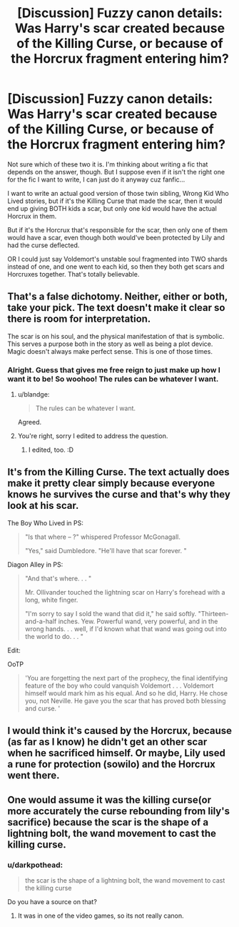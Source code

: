 #+TITLE: [Discussion] Fuzzy canon details: Was Harry's scar created because of the Killing Curse, or because of the Horcrux fragment entering him?

* [Discussion] Fuzzy canon details: Was Harry's scar created because of the Killing Curse, or because of the Horcrux fragment entering him?
:PROPERTIES:
:Author: Regular_Bus
:Score: 8
:DateUnix: 1566175500.0
:DateShort: 2019-Aug-19
:FlairText: Discussion
:END:
Not sure which of these two it is. I'm thinking about writing a fic that depends on the answer, though. But I suppose even if it isn't the right one for the fic I want to write, I can just do it anyway cuz fanfic...

I want to write an actual good version of those twin sibling, Wrong Kid Who Lived stories, but if it's the Killing Curse that made the scar, then it would end up giving BOTH kids a scar, but only one kid would have the actual Horcrux in them.

But if it's the Horcrux that's responsible for the scar, then only one of them would have a scar, even though both would've been protected by Lily and had the curse deflected.

OR I could just say Voldemort's unstable soul fragmented into TWO shards instead of one, and one went to each kid, so then they both get scars and Horcruxes together. That's totally believable.


** That's a false dichotomy. Neither, either or both, take your pick. The text doesn't make it clear so there is room for interpretation.

The scar is on his soul, and the physical manifestation of that is symbolic. This serves a purpose both in the story as well as being a plot device. Magic doesn't always make perfect sense. This is one of those times.
:PROPERTIES:
:Author: blandge
:Score: 13
:DateUnix: 1566175741.0
:DateShort: 2019-Aug-19
:END:

*** Alright. Guess that gives me free reign to just make up how I want it to be! So woohoo! The rules can be whatever I want.
:PROPERTIES:
:Author: Regular_Bus
:Score: 5
:DateUnix: 1566175804.0
:DateShort: 2019-Aug-19
:END:

**** u/blandge:
#+begin_quote
  The rules can be whatever I want.
#+end_quote

Agreed.
:PROPERTIES:
:Author: blandge
:Score: 8
:DateUnix: 1566175923.0
:DateShort: 2019-Aug-19
:END:


**** You're right, sorry I edited to address the question.
:PROPERTIES:
:Author: blandge
:Score: 3
:DateUnix: 1566175881.0
:DateShort: 2019-Aug-19
:END:

***** I edited, too. :D
:PROPERTIES:
:Author: Regular_Bus
:Score: 2
:DateUnix: 1566175897.0
:DateShort: 2019-Aug-19
:END:


** It's from the Killing Curse. The text actually does make it pretty clear simply because everyone knows he survives the curse and that's why they look at his scar.

The Boy Who Lived in PS:

#+begin_quote
  "Is that where -- ?" whispered Professor McGonagall.

  "Yes," said Dumbledore. "He'll have that scar forever. "
#+end_quote

Diagon Alley in PS:

#+begin_quote
  "And that's where. . . "

  Mr. Ollivander touched the lightning scar on Harry's forehead with a long, white finger.

  "I'm sorry to say I sold the wand that did it," he said softly. "Thirteen-and-a-half inches. Yew. Powerful wand, very powerful, and in the wrong hands. . . well, if I'd known what that wand was going out into the world to do. . . "
#+end_quote

Edit:

OoTP

#+begin_quote
  'You are forgetting the next part of the prophecy, the final identifying feature of the boy who could vanquish Voldemort . . . Voldemort himself would mark him as his equal. And so he did, Harry. He chose you, not Neville. He gave you the scar that has proved both blessing and curse. '
#+end_quote
:PROPERTIES:
:Author: Ash_Lestrange
:Score: 5
:DateUnix: 1566180873.0
:DateShort: 2019-Aug-19
:END:


** I would think it's caused by the Horcrux, because (as far as I know) he didn't get an other scar when he sacrificed himself. Or maybe, Lily used a rune for protection (sowilo) and the Horcrux went there.
:PROPERTIES:
:Author: CK971
:Score: 1
:DateUnix: 1566218993.0
:DateShort: 2019-Aug-19
:END:


** One would assume it was the killing curse(or more accurately the curse rebounding from lily's sacrifice) because the scar is the shape of a lightning bolt, the wand movement to cast the killing curse.
:PROPERTIES:
:Score: 0
:DateUnix: 1566180672.0
:DateShort: 2019-Aug-19
:END:

*** u/darkpothead:
#+begin_quote
  the scar is the shape of a lightning bolt, the wand movement to cast the killing curse
#+end_quote

Do you have a source on that?
:PROPERTIES:
:Author: darkpothead
:Score: 3
:DateUnix: 1566195139.0
:DateShort: 2019-Aug-19
:END:

**** It was in one of the video games, so its not really canon.
:PROPERTIES:
:Author: aAlouda
:Score: 6
:DateUnix: 1566197940.0
:DateShort: 2019-Aug-19
:END:
